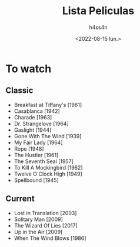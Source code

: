 #+title:    Lista Peliculas
#+author:   h4ss4n
#+date:     <2022-08-15 lun.>

* To watch

** Classic
- Breakfast at Tiffany's [1961]
- Casablanca [1942]
- Charade [1963]
- Dr. Strangelove [1964]
- Gaslight [1944]
- Gone With The Wind [1939]
- My Fair Lady [1964]
- Rope [1948]
- The Hustler [1961]
- The Seventh Seal [1957]
- To Kill A Mockingbird [1962]
- Twelve O´Clock High [1949]
- Spellbound [1945]

** Current
- Lost in Translation [2003]
- Solitary Man [2009]
- The Wizard Of Lies [2017]
- Up in the Air [2009]
- When The Wind Blows [1986]
